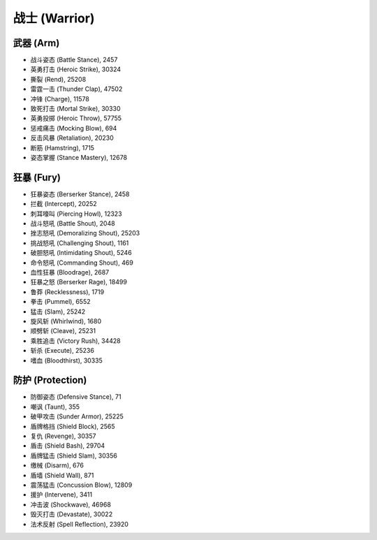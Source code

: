 .. _战士技能ID:

战士 (Warrior)
-------------------------------------------------------------------------------
.. image:: /_static/images/class-icon/Warrior.png
    :height: 128px
    :width: 128px


武器 (Arm)
~~~~~~~~~~~~~~~~~~~~~~~~~~~~~~~~~~~~~~~~~~~~~~~~~~~~~~~~~~~~~~~~~~~~~~~~~~~~~~~
- 战斗姿态 (Battle Stance), 2457
- 英勇打击 (Heroic Strike), 30324
- 撕裂 (Rend), 25208
- 雷霆一击 (Thunder Clap), 47502
- 冲锋 (Charge), 11578
- 致死打击 (Mortal Strike), 30330
- 英勇投掷 (Heroic Throw), 57755
- 惩戒痛击 (Mocking Blow), 694
- 反击风暴 (Retaliation), 20230
- 断筋 (Hamstring), 1715
- 姿态掌握 (Stance Mastery), 12678


狂暴 (Fury)
~~~~~~~~~~~~~~~~~~~~~~~~~~~~~~~~~~~~~~~~~~~~~~~~~~~~~~~~~~~~~~~~~~~~~~~~~~~~~~~
- 狂暴姿态 (Berserker Stance), 2458
- 拦截 (Intercept), 20252
- 刺耳嚎叫 (Piercing Howl), 12323
- 战斗怒吼 (Battle Shout), 2048
- 挫志怒吼 (Demoralizing Shout), 25203
- 挑战怒吼 (Challenging Shout), 1161
- 破胆怒吼 (Intimidating Shout), 5246
- 命令怒吼 (Commanding Shout), 469
- 血性狂暴 (Bloodrage), 2687
- 狂暴之怒 (Berserker Rage), 18499
- 鲁莽 (Recklessness), 1719
- 拳击 (Pummel), 6552
- 猛击 (Slam), 25242
- 旋风斩 (Whirlwind), 1680
- 顺劈斩 (Cleave), 25231
- 乘胜追击 (Victory Rush), 34428
- 斩杀 (Execute), 25236
- 嗜血 (Bloodthirst), 30335


防护 (Protection)
~~~~~~~~~~~~~~~~~~~~~~~~~~~~~~~~~~~~~~~~~~~~~~~~~~~~~~~~~~~~~~~~~~~~~~~~~~~~~~~
- 防御姿态 (Defensive Stance), 71
- 嘲讽 (Taunt), 355
- 破甲攻击 (Sunder Armor), 25225
- 盾牌格挡 (Shield Block), 2565
- 复仇 (Revenge), 30357
- 盾击 (Shield Bash), 29704
- 盾牌猛击 (Shield Slam), 30356
- 缴械 (Disarm), 676
- 盾墙 (Shield Wall), 871
- 震荡猛击 (Concussion Blow), 12809
- 援护 (Intervene), 3411
- 冲击波 (Shockwave), 46968
- 毁灭打击 (Devastate), 30022
- 法术反射 (Spell Reflection), 23920